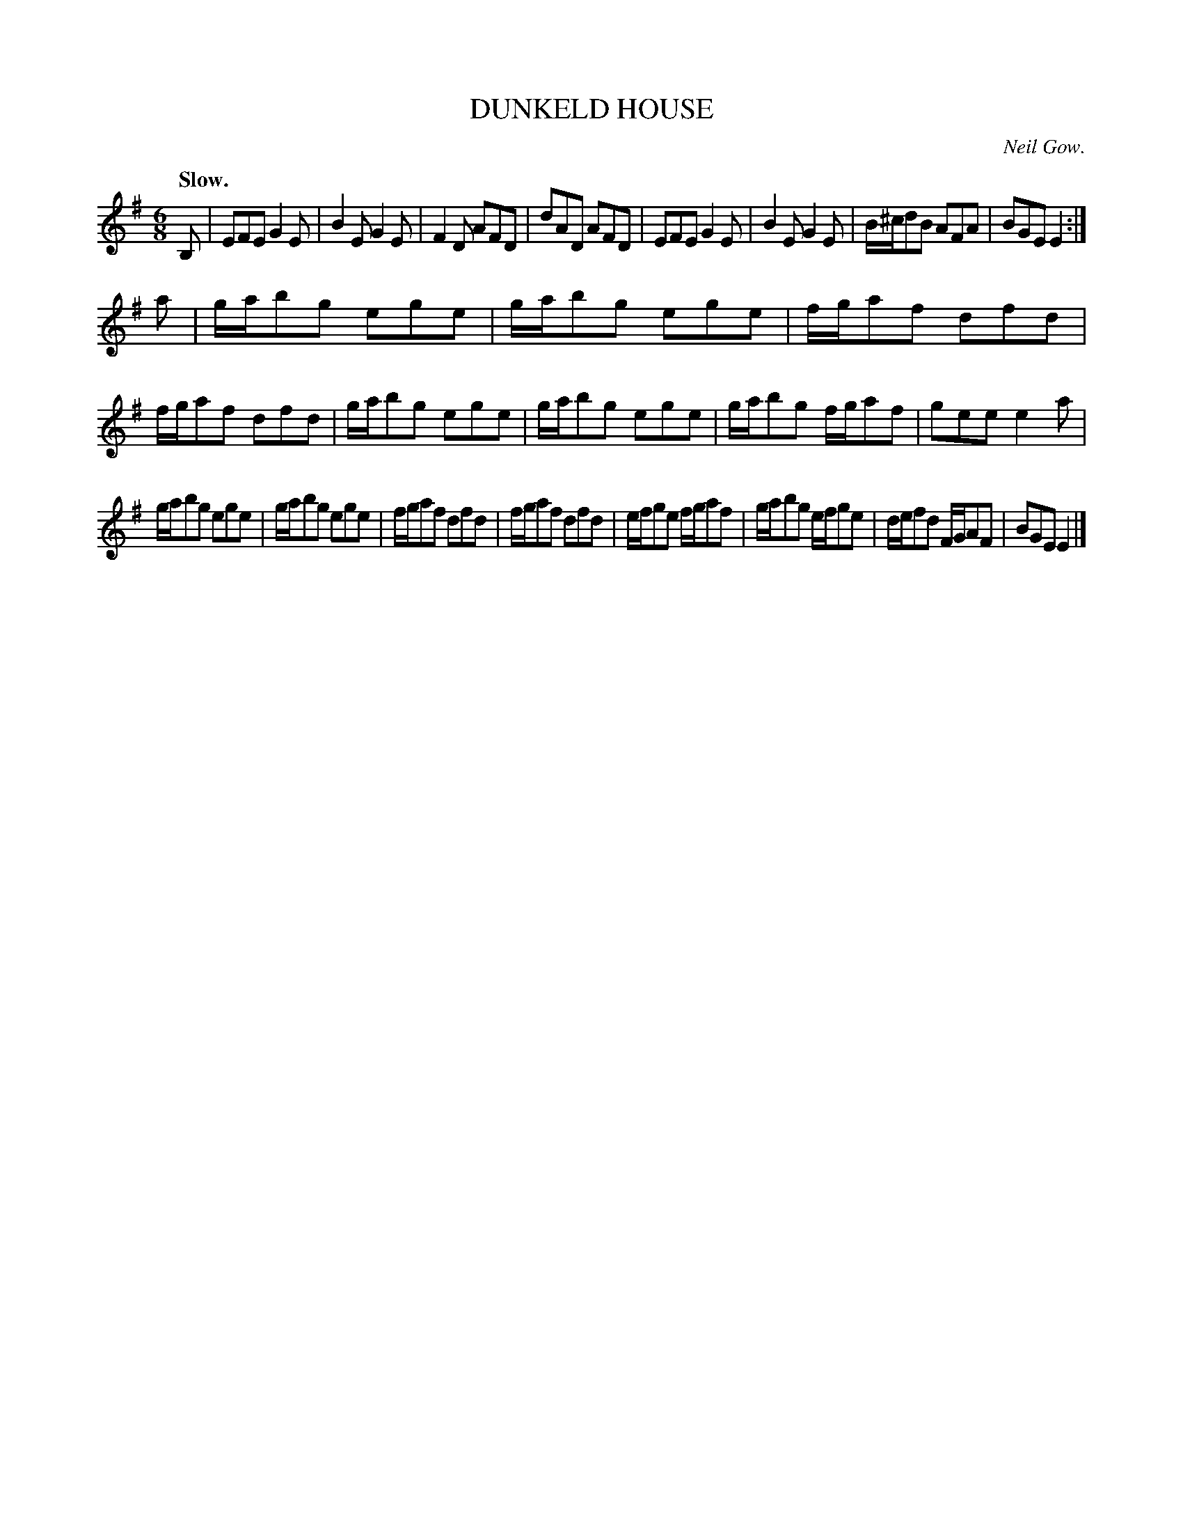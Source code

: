 X: 21163
T: DUNKELD HOUSE
C: Neil Gow.
Q: "Slow."
%R: jig
B: W. Hamilton "Universal Tune-Book" Vol. 2 Glasgow 1846 p.116 #3
S: http://s3-eu-west-1.amazonaws.com/itma.dl.printmaterial/book_pdfs/hamiltonvol2web.pdf
Z: 2016 John Chambers <jc:trillian.mit.edu>
M: 6/8
L: 1/8
K: Em
% - - - - - - - - - - - - - - - - - - - - - - - - -
B, |\
EFE G2E | B2E G2E | F2D AFD | dAD AFD |\
EFE G2E | B2E G2E | B/^c/dB AFA | BGE E2 :|
a |\
g/a/bg ege | g/a/bg ege | f/g/af dfd | f/g/af dfd |\
g/a/bg ege | g/a/bg ege | g/a/bg f/g/af | gee e2a |
g/a/bg ege | g/a/bg ege | f/g/af dfd | f/g/af dfd |\
e/f/ge f/g/af | g/a/bg e/f/ge | d/e/fd F/G/AF | BGE E2 |]
% - - - - - - - - - - - - - - - - - - - - - - - - -
